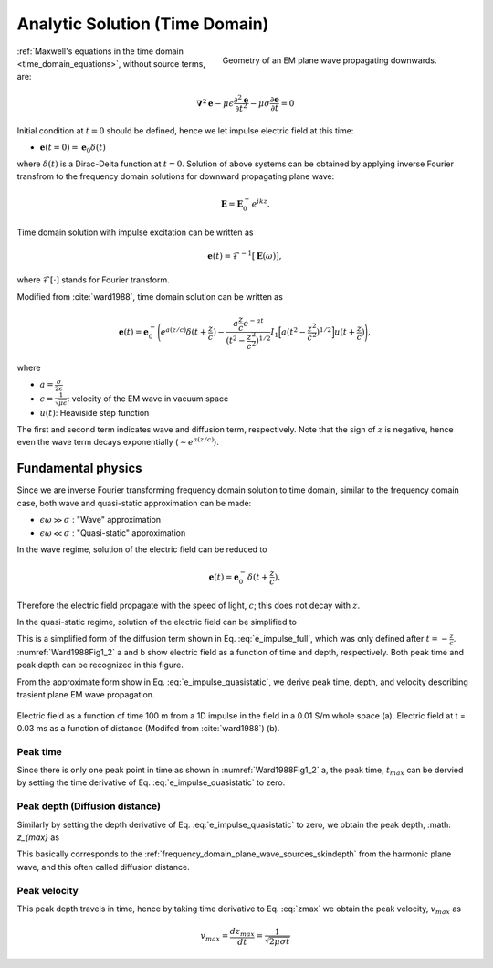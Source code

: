 .. _time_domain_plane_wave_sources_analytic_solution:

Analytic Solution (Time Domain)
===============================

.. purpose::

    We provide solutions of Plane wave equations in time domain for the homogeneous medium with intial impulse electric fields. And from the solutions, we extract meaningful physical principles: peak time, peak distance, and peak velocity.

.. figure:: ../images/planewavedown.png
   :align: right
   :figwidth: 50%
   :name: planewavedown_time

   Geometry of an EM plane wave propagating downwards.

:ref:`Maxwell's equations in the time domain <time_domain_equations>`, without source terms, are:

.. math:: \boldsymbol{\nabla}^2 \mathbf{e} - \mu\epsilon \frac{\partial^2 \mathbf{e}}{\partial t^2} - \mu\sigma \frac{\partial \mathbf{e}}{\partial t}    = 0

Initial condition at :math:`t=0` should be defined, hence we let impulse electric field at this time:

- :math:`\mathbf{e}(t=0)=\mathbf{e}_0\delta(t)`

where :math:`\delta(t)` is a Dirac-Delta function at :math:`t=0`. Solution of above systems can be obtained by applying inverse Fourier transfrom to the frequency domain solutions for downward propagating plane wave:

.. math:: \mathbf{E} =  \mathbf{E}_0^- e^{ikz}.


Time domain solution with impulse excitation can be written as

.. math:: \mathbf{e}(t) = \mathcal{F}^{-1}[\mathbf{E}(\omega)],

where :math:`\mathcal{F}[\cdot]` stands for Fourier transform.

.. .. math:: \boldsymbol{\nabla}^2 \mathbf{h} - \mu\epsilon \frac{\partial^2 \mathbf{h}}{\partial t^2} - \mu\sigma \frac{\partial \mathbf{h}}{\partial t}    = 0

.. - :math:`\mathbf{h}(t=0)=\mathbf{h}_0\delta(t)`

.. .. math:: \mathbf{H} =  \mathbf{h}_0^- e^{ikz}.

.. .. math:: \mathbf{h}(t) = \mathcal{F}^{-1}[\mathbf{H}(\omega)],

Modified from :cite:`ward1988`, time domain solution can be written as

.. math::
    \mathbf{e}(t) = \mathbf{e}_0^- \Bigg( e^{a(z/c)} \delta(t+\frac{z}{c})
    -\frac{a\frac{z}{c}e^{-at}}{(t^2-\frac{z^2}{c^2})^{1/2}}
    I_1\Big[a(t^2-\frac{z^2}{c^2})^{1/2}\Big] u(t+\frac{z}{c}) \Bigg),

where

- :math:`a=\frac{\sigma}{2\epsilon}`

- :math:`c=\frac{1}{\sqrt{\mu\epsilon}}`: velocity of the EM wave in vacuum space

- :math:`u(t)`: Heaviside step function

The first and second term indicates wave and diffusion term, respectively.
Note that the sign of :math:`z` is negative, hence even the wave term decays exponentially (:math:`\sim e^{a(z/c)}`).

.. Similarly, solution of the magnetic field can be

.. .. math::
..     \mathbf{h}(t) = \mathbf{h}_0^- \Bigg( e^{a(z/c)} \delta(t+\frac{z}{c})
..     -\frac{a\frac{z}{c}e^{-at}}{(t^2-\frac{z^2}{c^2})^{1/2}}
..     I_1\Big[a(t^2-\frac{z^2}{c^2})^{1/2}\Big] u(t+\frac{z}{c}) \Bigg),
..     :label: e_impulse_full

.. which is exactly same with an assumption that both :math:`\mathbf{e}_0^-` and :math:`\mathbf{h}_0^-` are given. Considering they are exactly same, we only limit our attention to electric field from now.

.. _time_domain_plane_wave_sources_fundamental_physics:

Fundamental physics
-------------------

Since we are inverse Fourier transforming frequency domain solution to time domain, similar to the frequency domain case, both wave and quasi-static approximation can be made:

- :math:`\epsilon \omega \gg \sigma` : "Wave" approximation
- :math:`\epsilon \omega \ll \sigma` : "Quasi-static" approximation

In the wave regime, solution of the electric field can be reduced to

.. math::
    \mathbf{e}(t) = \mathbf{e}_0^- \delta(t+\frac{z}{c}),

Therefore the electric field propagate with the speed of light, :math:`c`; this does not decay with :math:`z`.

In the quasi-static regime, solution of the electric field can be simplified to

.. math::
    \mathbf{e}(t) = -\frac{(\mu\sigma)^{1/2}z}{2 \pi^{1/2}t^{3/2}} e^{-\mu\sigma z^2 / (4t)}.
    :label: e_impulse_quasistatic

This is a simplified form of the diffusion term shown in Eq. :eq:`e_impulse_full`, which was only defined after :math:`t=-\frac{z}{c}`. :numref:`Ward1988Fig1_2` a and b show electric field as a function of time and depth, respectively. Both peak time and peak depth can be recognized in this figure.

From the approximate form show in Eq. :eq:`e_impulse_quasistatic`, we derive peak time, depth, and velocity describing trasient plane EM wave propagation.

.. figure:: ../images/Ward1988Fig1_2.png
   :align: center
   :scale: 40%
   :name: Ward1988Fig1_2

   Electric field as a function of time 100 m from a 1D impulse in the field in a 0.01 S/m whole space (a). Electric field at t = 0.03 ms as a function of distance (Modifed from :cite:`ward1988`) (b).

.. _time_domain_planewave_sources_peaktime:

Peak time
^^^^^^^^^

Since there is only one peak point in time as shown in :numref:`Ward1988Fig1_2` a, the peak time, :math:`t_{max}` can be dervied by setting the time derivative of Eq. :eq:`e_impulse_quasistatic` to zero.

.. math::
    t_{max} = \frac{\mu\sigma z^2}{6}
    :label: tmax

.. _time_domain_planewave_sources_diffusiondistance:

Peak depth (Diffusion distance)
^^^^^^^^^^^^^^^^^^^^^^^^^^^^^^^

Similarly by setting the depth derivative of Eq. :eq:`e_impulse_quasistatic` to zero, we obtain the peak depth, :math: `z_{max}` as

.. math::
    z_{max} = \sqrt{\frac{2 t}{\mu\sigma}} \approx 1260 \sqrt{\frac{ t}{\sigma}}.
    :label: zmax

This basically corresponds to the :ref:`frequency_domain_plane_wave_sources_skindepth` from the harmonic plane wave, and this often called diffusion distance.

.. _time_domain_planewave_sources_peakvelocity:

Peak velocity
^^^^^^^^^^^^^

This peak depth travels in time, hence by taking time derivative to Eq. :eq:`zmax` we obtain the peak velocity, :math:`v_{max}` as

.. math::
    v_{max} = \frac{d z_{max}}{dt} = \frac{1}{\sqrt{2\mu\sigma t}}

